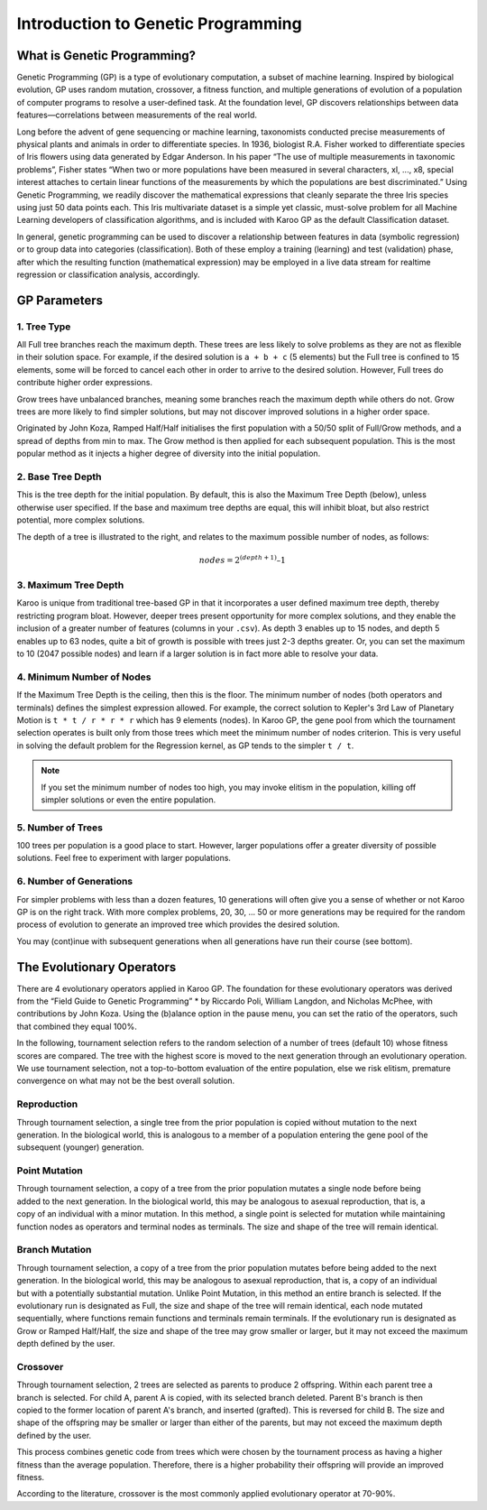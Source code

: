===================================
Introduction to Genetic Programming
===================================

What is Genetic Programming?
============================

Genetic Programming (GP) is a type of evolutionary computation, a subset of
machine learning. Inspired by biological evolution, GP uses random mutation,
crossover, a fitness function, and multiple generations of evolution of a
population of computer programs to resolve a user-defined task. At the
foundation level, GP discovers relationships between data features—correlations
between measurements of the real world.

Long before the advent of gene sequencing or machine learning, taxonomists
conducted precise measurements of physical plants and animals in order to
differentiate species. In 1936, biologist R.A. Fisher worked to differentiate
species of Iris flowers using data generated by Edgar Anderson. In his paper
“The use of multiple measurements in taxonomic problems”, Fisher states “When
two or more populations have been measured in several characters, xl, ..., x8,
special interest attaches to certain linear functions of the measurements by
which the populations are best discriminated.” Using Genetic Programming, we
readily discover the mathematical expressions that cleanly separate the three
Iris species using just 50 data points each. This Iris multivariate dataset is
a simple yet classic, must-solve problem for all Machine Learning developers
of classification algorithms, and is included with Karoo GP as the default
Classification dataset.

In general, genetic programming can be used to discover a relationship between
features in data (symbolic regression) or to group data into categories
(classification). Both of these employ a training (learning) and test
(validation) phase, after which the resulting function (mathematical
expression) may be employed in a live data stream for realtime regression or
classification analysis, accordingly.

GP Parameters
=============

1. Tree Type
------------
All Full tree branches reach the maximum depth. These trees are less likely
to solve problems as they are not as flexible in their solution space. For
example, if the desired solution is ``a + b + c`` (5 elements) but the Full tree
is confined to 15 elements, some will be forced to cancel each other in order
to arrive to the desired solution. However, Full trees do contribute higher
order expressions.

Grow trees have unbalanced branches, meaning some branches reach the maximum
depth while others do not. Grow trees are more likely to find simpler
solutions, but may not discover improved solutions in a higher order space.

Originated by John Koza, Ramped Half/Half initialises the first population with
a 50/50 split of Full/Grow methods, and a spread of depths from min to max. The
Grow method is then applied for each subsequent population. This is the most
popular method as it injects a higher degree of diversity into the initial
population.

2. Base Tree Depth
------------------

.. figure:: /_static/karoo_depth.png
   :scale: 40%
   :align: right

This is the tree depth for the initial population. By default, this is also the
Maximum Tree Depth (below), unless otherwise user specified. If the base and
maximum tree depths are equal, this will inhibit bloat, but also restrict
potential, more complex solutions.

The depth of a tree is illustrated to the right, and relates to the maximum
possible number of nodes, as follows:

.. math::

    nodes = 2^{(depth+1)} – 1

3. Maximum Tree Depth
---------------------
Karoo is unique from traditional tree-based GP in that it incorporates a user
defined maximum tree depth, thereby restricting program bloat. However, deeper
trees present opportunity for more complex solutions, and they enable the
inclusion of a greater number of features (columns in your ``.csv``). As depth 3
enables up to 15 nodes, and depth 5 enables up to 63 nodes, quite a bit of
growth is possible with trees just 2-3 depths greater. Or, you can set the
maximum to 10 (2047 possible nodes) and learn if a larger solution is in fact
more able to resolve your data.

4. Minimum Number of Nodes
--------------------------
If the Maximum Tree Depth is the ceiling, then this is the floor. The minimum
number of nodes (both operators and terminals) defines the simplest expression
allowed. For example, the correct solution to Kepler's 3rd Law of Planetary
Motion is ``t * t / r * r * r`` which has 9 elements (nodes). In Karoo GP, the gene
pool from which the tournament selection operates is built only from those
trees which meet the minimum number of nodes criterion. This is very useful in
solving the default problem for the Regression kernel, as GP tends to the
simpler ``t / t``.

.. note::
   If you set the minimum number of nodes too high, you may invoke
   elitism in the population, killing off simpler solutions or even the entire
   population.

5. Number of Trees
------------------
100 trees per population is a good place to start. However, larger populations
offer a greater diversity of possible solutions. Feel free to experiment with
larger populations.

6. Number of Generations
------------------------
For simpler problems with less than a dozen features, 10 generations will often
give you a sense of whether or not Karoo GP is on the right track. With more
complex problems, 20, 30, ... 50 or more generations may be required for the
random process of evolution to generate an improved tree which provides the
desired solution.

You may (cont)inue with subsequent generations when all generations have run
their course (see bottom).

The Evolutionary Operators
==========================
There are 4 evolutionary operators applied in Karoo GP. The foundation for
these evolutionary operators was derived from the “Field Guide to Genetic
Programming” * by Riccardo Poli, William Langdon, and Nicholas McPhee, with
contributions by John Koza. Using the (b)alance option in the pause menu,
you can set the ratio of the operators, such that combined they equal 100%.

In the following, tournament selection refers to the random selection of a
number of trees (default 10) whose fitness scores are compared. The tree with
the highest score is moved to the next generation through an evolutionary
operation. We use tournament selection, not a top-to-bottom evaluation of the
entire population, else we risk elitism, premature convergence on what may not
be the best overall solution.

Reproduction
------------

.. figure:: /_static/karoo_repro.png
   :scale: 60%
   :align: right

Through tournament selection, a single tree from the prior population is copied
without mutation to the next generation. In the biological world, this is
analogous to a member of a population entering the gene pool of the subsequent
(younger) generation.

Point Mutation
--------------

.. figure:: /_static/karoo_point_mut.png
   :scale: 60%
   :align: right

Through tournament selection, a copy of a tree from the prior population
mutates a single node before being added to the next generation. In the
biological world, this may be analogous to asexual reproduction, that is,
a copy of an individual with a minor mutation. In this method, a single
point is selected for mutation while maintaining function nodes as operators
and terminal nodes as terminals. The size and shape of the tree will remain
identical.

Branch Mutation
---------------

.. figure:: /_static/karoo_branch_mut.png
   :scale: 60%
   :align: right

Through tournament selection, a copy of a tree from the prior population
mutates before being added to the next generation. In the biological world,
this may be analogous to asexual reproduction, that is, a copy of an individual
but with a potentially substantial mutation. Unlike Point Mutation, in this
method an entire branch is selected. If the evolutionary run is designated as
Full, the size and shape of the tree will remain identical, each node mutated
sequentially, where functions remain functions and terminals remain terminals.
If the evolutionary run is designated as Grow or Ramped Half/Half, the size and
shape of the tree may grow smaller or larger, but it may not exceed the maximum
depth defined by the user.

Crossover
---------

.. figure:: /_static/karoo_cross.png
   :scale: 60%
   :align: right

Through tournament selection, 2 trees are selected as parents to produce 2
offspring. Within each parent tree a branch is selected. For child A, parent
A is copied, with its selected branch deleted. Parent B's branch is then copied
to the former location of parent A's branch, and inserted (grafted). This is
reversed for child B. The size and shape of the offspring may be smaller or
larger than either of the parents, but may not exceed the maximum depth defined
by the user.

This process combines genetic code from trees which were chosen by the
tournament process as having a higher fitness than the average population.
Therefore, there is a higher probability their offspring will provide an
improved fitness.

According to the literature, crossover is the most commonly applied
evolutionary operator at 70-90%.
